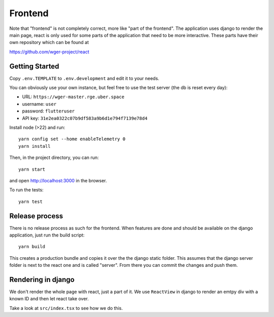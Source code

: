 .. _frontend:

Frontend
========

Note that "frontend" is not completely correct, more like "part of the frontend".
The application uses django to render the main page, react is only used for some
parts of the application that need to be more interactive. These parts have their
own repository which can be found at

https://github.com/wger-project/react

Getting Started
---------------

Copy ``.env.TEMPLATE`` to ``.env.development`` and edit it to your needs.

You can obviously use your own instance, but feel free to use the test server
(the db is reset every day):

* URL: ``https://wger-master.rge.uber.space``
* username: ``user``
* password: ``flutteruser``
* API key: ``31e2ea0322c07b9df583a9b6d1e794f7139e78d4``

Install node (>22) and run::

  yarn config set --home enableTelemetry 0
  yarn install

Then, in the project directory, you can run::

  yarn start

and open http://localhost:3000 in the browser.

To run the tests::

  yarn test


Release process
---------------

There is no release process as such for the frontend. When features are done and
should be available on the django application, just run the build script::

  yarn build

This creates a production bundle and copies it over the the django static folder.
This assumes that the django server folder is next to the react one and is called
"server". From there you can commit the changes and push them.


Rendering in django
-------------------

We don't render the whole page with react, just a part of it. We use ``ReactView``
in django to render an emtpy div with a known ID and then let react take over.

Take a look at ``src/index.tsx`` to see how we do this.